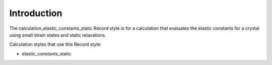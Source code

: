 Introduction
============

The calculation\_elastic\_constants\_static Record style is for a
calculation that evaluates the elastic constants for a crystal using
small strain states and static relaxations.

Calculation styles that use this Record style:

-  elastic\_constants\_static
